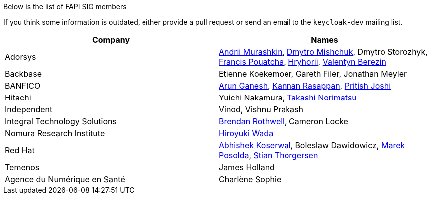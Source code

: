 Below is the list of FAPI SIG members

If you think some information is outdated, either provide a pull request or send an email to the `keycloak-dev` mailing list.

[cols=2*,options="header"]
|===
|Company
|Names

|Adorsys
|https://github.com/andriimurashkin[Andrii Murashkin], https://github.com/DmitryMishchuk[Dmytro Mishchuk], Dmytro Storozhyk, https://github.com/francis-pouatcha[Francis Pouatcha], https://github.com/HryhoriiHevorkian[Hryhorii], https://github.com/valb3r[Valentyn Berezin]

|Backbase
|Etienne Koekemoer, Gareth Filer, Jonathan Meyler

|BANFICO
|https://github.com/arunganesh-a[Arun Ganesh], https://github.com/kannan-ra[Kannan Rasappan], https://github.com/pritish-nitb[Pritish Joshi]

|Hitachi
|Yuichi Nakamura, https://github.com/tnorimat[Takashi Norimatsu]

|Independent
|Vinod, Vishnu Prakash

|Integral Technology Solutions
|https://github.com/brothwellIntegral[Brendan Rothwell], Cameron Locke

|Nomura Research Institute
|https://github.com/wadahiro[Hiroyuki Wada]

|Red Hat
|https://github.com/akoserwal[Abhishek Koserwal], Boleslaw Dawidowicz, https://github.com/mposolda[Marek Posolda], https://github.com/stianst[Stian Thorgersen]

|Temenos
|James Holland

|Agence du Numérique en Santé
|Charlène Sophie


|===

